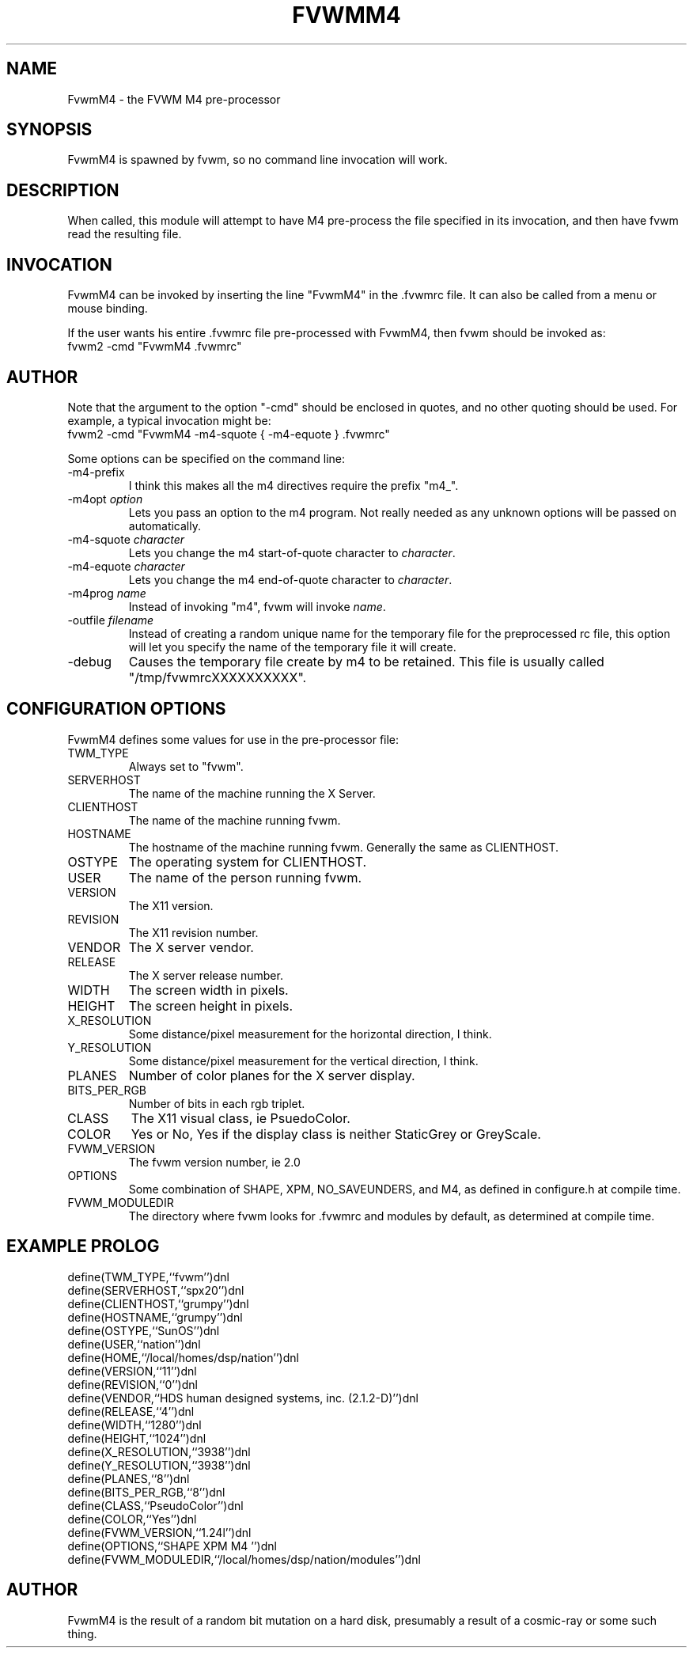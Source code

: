 .\" $OpenBSD: FvwmM4.1,v 1.1.1.1 2006/11/26 10:53:52 matthieu Exp $
.\" t
.\" @(#)FvwmM4.1	1/28/94
.de EX		\"Begin example
.ne 5
.if n .sp 1
.if t .sp .5
.nf
.in +.5i
..
.de EE
.fi
.in -.5i
.if n .sp 1
.if t .sp .5
..
.TH FVWMM4 1 "December 12, 1994" "2.0" "FVWM Modules"
.UC
.SH NAME
FvwmM4 \- the FVWM  M4 pre-processor
.SH SYNOPSIS
.PP
FvwmM4 is spawned by fvwm, so no command line invocation will work.
.SH DESCRIPTION
.PP
When called, this module will attempt to have M4 pre-process the file
specified in its invocation, and then have fvwm read the resulting file.
.SH INVOCATION
.PP
FvwmM4 can be invoked by inserting the line "FvwmM4" in the .fvwmrc file.
It can also be called from a menu or mouse binding.
.PP
If the user wants his entire .fvwmrc file pre-processed with FvwmM4,
then fvwm should be invoked as:
.EX
fvwm2 -cmd "FvwmM4 .fvwmrc"
.SH AUTHOR
.PP
Note that the argument to the option "-cmd" should be enclosed in quotes,
and no other quoting should be used. For example, a typical invocation might be:
.EX
fvwm2 -cmd "FvwmM4 -m4-squote { -m4-equote } .fvwmrc"
.EE
.PP
Some options can be specified on the command line:
.IP -m4-prefix
I think this makes all the m4 directives require the prefix "m4_".
.TP
-m4opt \fIoption\fP
Lets you pass an option to the m4 program.  Not really needed as any
unknown options will be passed on automatically.
.TP
-m4-squote \fIcharacter\fP
Lets you change the m4 start-of-quote character to \fIcharacter\fP.
.TP
-m4-equote \fIcharacter\fP
Lets you change the m4 end-of-quote character to \fIcharacter\fP.
.TP
-m4prog \fIname\fP
Instead of invoking "m4", fvwm will invoke \fIname\fP.
.TP
-outfile \fIfilename\fP
Instead of creating a random unique name for the temporary file for
the preprocessed rc file, this option will let you specify the name of
the temporary file it will create.
.IP -debug
Causes the temporary file create by m4 to be retained.
This file is usually called "/tmp/fvwmrcXXXXXXXXXX".
.SH CONFIGURATION OPTIONS
.PP
FvwmM4 defines some values for use in the pre-processor file:

.IP TWM_TYPE
Always set to "fvwm".
.IP SERVERHOST
The name of the machine running the X Server.
.IP CLIENTHOST
The name of the machine running fvwm.
.IP HOSTNAME
The hostname of the machine running fvwm. Generally the same as CLIENTHOST.
.IP OSTYPE
The operating system for CLIENTHOST.
.IP USER
The name of the person running fvwm.
.IP VERSION
The X11 version.
.IP REVISION
The X11 revision number.
.IP VENDOR
The X server vendor.
.IP RELEASE
The X server release number.
.IP WIDTH
The screen width in pixels.
.IP HEIGHT
The screen height in pixels.
.IP X_RESOLUTION
Some distance/pixel measurement for the horizontal direction, I think.
.IP Y_RESOLUTION
Some distance/pixel measurement for the vertical direction, I think.
.IP PLANES
Number of color planes for the X server display.
.IP BITS_PER_RGB
Number of bits in each rgb triplet.
.IP CLASS
The X11 visual class, ie PsuedoColor.
.IP COLOR
Yes or No, Yes if the display class is neither StaticGrey or GreyScale.
.IP FVWM_VERSION
The fvwm version number, ie 2.0
.IP OPTIONS
Some combination of SHAPE, XPM, NO_SAVEUNDERS, and M4, as defined in
configure.h at compile time.
.IP FVWM_MODULEDIR
The directory where fvwm looks for .fvwmrc and modules by default, as
determined at compile time.
.SH EXAMPLE PROLOG
.PP
.EX
define(TWM_TYPE,``fvwm'')dnl
define(SERVERHOST,``spx20'')dnl
define(CLIENTHOST,``grumpy'')dnl
define(HOSTNAME,``grumpy'')dnl
define(OSTYPE,``SunOS'')dnl
define(USER,``nation'')dnl
define(HOME,``/local/homes/dsp/nation'')dnl
define(VERSION,``11'')dnl
define(REVISION,``0'')dnl
define(VENDOR,``HDS human designed systems, inc. (2.1.2-D)'')dnl
define(RELEASE,``4'')dnl
define(WIDTH,``1280'')dnl
define(HEIGHT,``1024'')dnl
define(X_RESOLUTION,``3938'')dnl
define(Y_RESOLUTION,``3938'')dnl
define(PLANES,``8'')dnl
define(BITS_PER_RGB,``8'')dnl
define(CLASS,``PseudoColor'')dnl
define(COLOR,``Yes'')dnl
define(FVWM_VERSION,``1.24l'')dnl
define(OPTIONS,``SHAPE XPM M4 '')dnl
define(FVWM_MODULEDIR,``/local/homes/dsp/nation/modules'')dnl
.EE
.SH AUTHOR
.PP
FvwmM4 is the result of a random bit mutation on a hard disk,
presumably a result of a cosmic-ray or some such thing.
